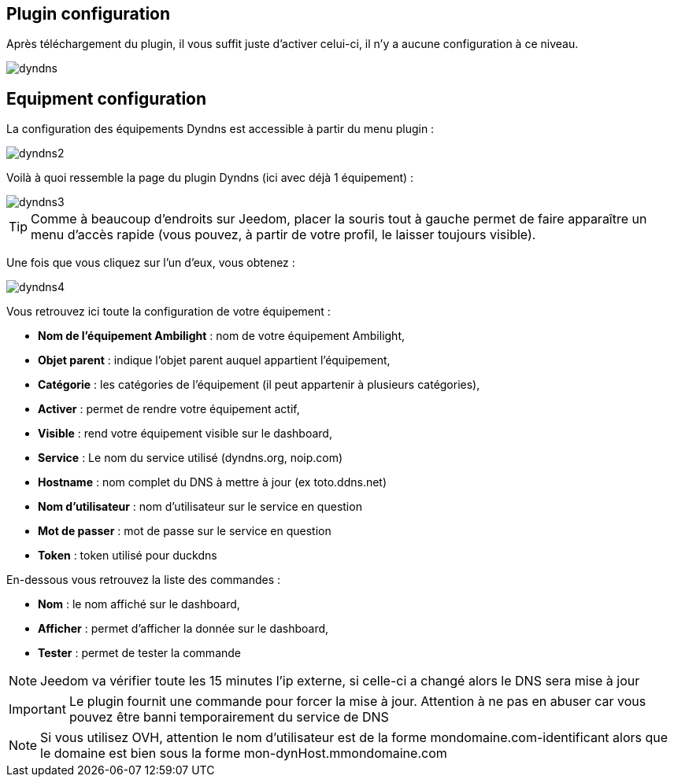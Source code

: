 == Plugin configuration

Après téléchargement du plugin, il vous suffit juste d'activer celui-ci, il n'y a aucune configuration à ce niveau.

image::../images/dyndns.PNG[]

== Equipment configuration

La configuration des équipements Dyndns est accessible à partir du menu plugin :

image::../images/dyndns2.PNG[]

Voilà à quoi ressemble la page du plugin Dyndns (ici avec déjà 1 équipement) :

image::../images/dyndns3.PNG[]

[TIP]
Comme à beaucoup d'endroits sur Jeedom, placer la souris tout à gauche permet de faire apparaître un menu d'accès rapide (vous pouvez, à partir de votre profil, le laisser toujours visible).

Une fois que vous cliquez sur l'un d'eux, vous obtenez :

image::../images/dyndns4.PNG[]

Vous retrouvez ici toute la configuration de votre équipement :

* *Nom de l'équipement Ambilight* : nom de votre équipement Ambilight,
* *Objet parent* : indique l'objet parent auquel appartient l'équipement,
* *Catégorie* : les catégories de l'équipement (il peut appartenir à plusieurs catégories),
* *Activer* : permet de rendre votre équipement actif,
* *Visible* : rend votre équipement visible sur le dashboard,
* *Service* : Le nom du service utilisé (dyndns.org, noip.com)
* *Hostname* : nom complet du DNS à mettre à jour (ex toto.ddns.net)
* *Nom d'utilisateur* : nom d'utilisateur sur le service en question
* *Mot de passer* : mot de passe sur le service en question
* *Token* : token utilisé pour duckdns


En-dessous vous retrouvez la liste des commandes :

* *Nom* : le nom affiché sur le dashboard,
* *Afficher* : permet d'afficher la donnée sur le dashboard,
* *Tester* : permet de tester la commande

[NOTE]
Jeedom va vérifier toute les 15 minutes l'ip externe, si celle-ci a changé alors le DNS sera mise à jour

[IMPORTANT]
Le plugin fournit une commande pour forcer la mise à jour. Attention à ne pas en abuser car vous pouvez être banni temporairement du service de DNS

[NOTE]
Si vous utilisez OVH, attention le nom d'utilisateur est de la forme mondomaine.com-identificant alors que le domaine est bien sous la forme mon-dynHost.mmondomaine.com